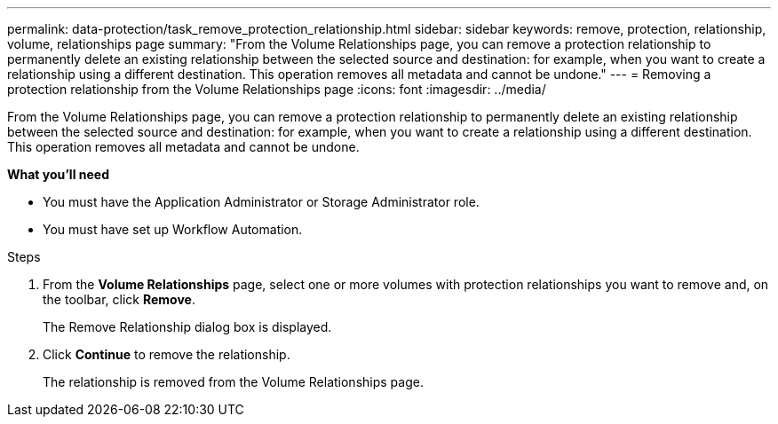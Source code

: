 ---
permalink: data-protection/task_remove_protection_relationship.html
sidebar: sidebar
keywords: remove, protection, relationship, volume, relationships page
summary: "From the Volume Relationships page, you can remove a protection relationship to permanently delete an existing relationship between the selected source and destination: for example, when you want to create a relationship using a different destination. This operation removes all metadata and cannot be undone."
---
= Removing a protection relationship from the Volume Relationships page
:icons: font
:imagesdir: ../media/

[.lead]
From the Volume Relationships page, you can remove a protection relationship to permanently delete an existing relationship between the selected source and destination: for example, when you want to create a relationship using a different destination. This operation removes all metadata and cannot be undone.

*What you'll need*

* You must have the Application Administrator or Storage Administrator role.
* You must have set up Workflow Automation.

.Steps

. From the *Volume Relationships* page, select one or more volumes with protection relationships you want to remove and, on the toolbar, click *Remove*.
+
The Remove Relationship dialog box is displayed.

. Click *Continue* to remove the relationship.
+
The relationship is removed from the Volume Relationships page.
